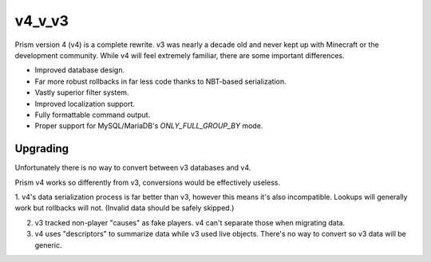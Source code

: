 v4_v_v3
=======

Prism version 4 (v4) is a complete rewrite. v3 was nearly a decade old and never kept up with Minecraft or the development community. While v4 will feel extremely familiar, there are some important differences.

.. _differences:

* Improved database design.
* Far more robust rollbacks in far less code thanks to NBT-based serialization.
* Vastly superior filter system.
* Improved localization support.
* Fully formattable command output.
* Proper support for MySQL/MariaDB's `ONLY_FULL_GROUP_BY` mode.

.. _upgrading:

Upgrading
---------

Unfortunately there is no way to convert between v3 databases and v4.

Prism v4 works so differently from v3, conversions would be effectively useless.

1. v4's data serialization process is far better than v3, however this means
it's also incompatible. Lookups will generally work but rollbacks will not. (Invalid 
data should be safely skipped.)

2. v3 tracked non-player "causes" as fake players. v4 can't separate those when migrating data.

3. v4 uses "descriptors" to summarize data while v3 used live objects. There's no way to convert so v3 data will be generic.

